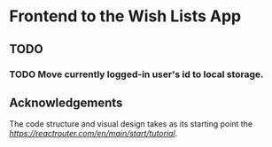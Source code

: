 * Frontend to the Wish Lists App

** TODO
*** TODO Move currently logged-in user's id to local storage.

** Acknowledgements

The code structure and visual design takes as its starting point the [[React Router tutorial][https://reactrouter.com/en/main/start/tutorial]].

